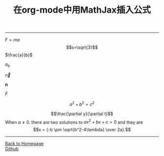 #+TITLE: 在org-mode中用MathJax插入公式
#+HTML_HEAD: <link rel="stylesheet" type="text/css" href="/css/style.css">
#+HTML_MATHJAX: align: center mathml: t indent: 0em tagside: left font: Neo-Euler path:"http://cdn.mathjax.org/mathjax/latest/MathJax.js?config=TeX-AMS-MML_HTMLorMML"
#+OPTIONS: toc:nil
#+OPTIONS: author:nil
#+OPTIONS: creator:nil
#+OPTIONS: timestamp:nil
-----
#+TOC: headlines 2
$F=ma$
\[s=\sqrt{3}\]
$\frac{a}{b}$
\begin{array}{cc}
a&b\\
c&c
\end{array}
$a_b$

$\vec{n}$

$\mathbf{n}$

$\dot{F}$

$$a^2+b^2=c^2$$
\begin{equation}
x=\sqrt{\sqrt{b}}
\end{equation}
\begin{equation}
x=\sqrt{b}
\end{equation}
\begin{equation}
F=\frac{a}{b} 
\end{equation}
$$\frac{\partial y}{\partial t}$$
When $a \ne 0$. there are two solutions to \(ax^2 + bx +c = 0\) and they are
$$x = {-b \pm \sqrt{b^2-4\lambda} \over 2a}.$$
\begin{eqnarray}
a+b=1\\
c+d=2
\end{eqnarray}
-----
#+BEGIN_HTML
<a href="http://oyzh.github.io">Back to Homepage</a>
<br>
<a href="http://github.com/oyzh">Github</a>
#+END_HTML
